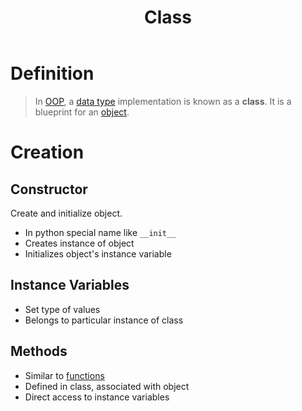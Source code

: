 :PROPERTIES:
:ID:       bcab6ba6-de4b-4509-95fb-aee12584a1ed
:END:
#+title: Class

* Definition
#+begin_quote
In [[id:045de827-7b9a-4212-82f9-e9e9869d0e94][OOP]], a [[id:72f40898-b06c-4c82-b670-b892182657a9][data type]] implementation is known as a *class*.
It is a blueprint for an [[id:a971dde6-4766-41ea-9dd1-9de67a051aad][object]].
#+end_quote

* Creation
** Constructor
Create and initialize object.
- In python special name like =__init__=
- Creates instance of object
- Initializes object's instance variable

** Instance Variables
- Set type of values
- Belongs to particular instance of class

** Methods
- Similar to [[id:87d42439-b03b-48be-84ab-2215b4733dd7][functions]]
- Defined in class, associated with object
- Direct access to instance variables
